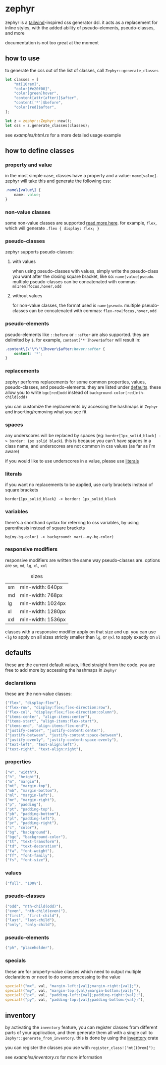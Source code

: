 * zephyr
zephyr is a [[https://tailwindcss.com/][tailwind]]-inspired css generator dsl. it acts as a replacement for inline styles, with the added ability of pseudo-elements, pseudo-classes, and more

documentation is not too great at the moment

** how to use
to generate the css out of the list of classes, call =Zephyr::generate_classes=

#+begin_src rust
let classes = [
    "mt[10rem]",
    "color[#e20f00]",
    "color[green]hover",
    "content[attr(after)]$after",
    "content['*']$before",
    "color[red]$after",
];

let z = zephyr::Zephyr::new();
let css = z.generate_classes(classes);
#+end_src

see [[examples/html.rs][examples/html.rs]] for a more detailed usage example
** how to define classes
*** property and value
in the most simple case, classes have a property and a value: =name[value]=. zephyr will take this and generate the following css:

#+begin_src css
.name\[value\] {
    name: value;
}
#+end_src
*** non-value classes
some non-value classes are supported [[#declarations][read more here]].
for example, =flex=, which will generate =.flex { display: flex; }=
*** pseudo-classes
zephyr supports pseudo-classes:
**** with values
when using pseudo-classes with values, simply write the pseudo-class you want after the closing square bracket, like so: =name[value]pseudo=.
multiple pseudo-classes can be concatenated with commas: =m[1rem]focus,hover,odd=
**** without values
for non-value classes, the format used is =name|pseudo=.
multiple pseudo-classes can be concatenated with commas: =flex-row|focus,hover,odd=
*** pseudo-elements
pseudo-elements like =::before= or =::after= are also supported. they are delimited by =$=.
for example, =content['*']hover$after= will result in:

#+begin_src css
.content\[\'\*\'\]hover\$after:hover::after {
    content: '*';
}
#+end_src
*** replacements
zephyr performs replacements for some common properties, values, pseudo-classes, and pseudo-elements. they are listed under [[#defaults][defaults]]. these allow you to write =bgc[red]odd= instead of =background-color[red]nth-child(odd)=

you can customize the replacements by accessing the hashmaps in =Zephyr= and inserting/removing what you see fit
*** spaces
any underscores will be replaced by spaces (eg: =border[1px_solid_black] -> border: 1px solid black=). this is because you can't have spaces in a class name, and underscores are not common in css values (as far as i'm aware)

if you would like to use underscores in a value, please use [[#literals][literals]]
*** literals
if you want no replacements to be applied, use curly brackets instead of square brackets

=border{1px_solid_black} -> border: 1px_solid_black=
*** variables
there's a shorthand syntax for referring to css variables, by using parenthesis instead of square brackets

=bg(my-bg-color) -> background: var(--my-bg-color)=
*** responsive modifiers
responsive modifiers are written the same way pseudo-classes are. options are =sm=, =md=, =lg=, =xl=, =xxl=

#+caption:  sizes
|-----+-------------------|
| sm  | min-width: 640px  |
| md  | min-width: 768px  |
| lg  | min-width: 1024px |
| xl  | min-width: 1280px |
| xxl | min-width: 1536px |

classes with a responsive modifier apply on that size and up. you can use =<lg= to apply on all sizes strictly smaller than =lg=, or =@xl= to apply exactly on =xl=
** defaults
these are the current default values, lifted straight from the code.
you are free to add more by accessing the hashmaps in =Zephyr=
*** declarations
these are the non-value classes:
#+begin_src rust
("flex", "display:flex"),
("flex-row", "display:flex;flex-direction:row"),
("flex-col", "display:flex;flex-direction:column"),
("items-center", "align-items:center"),
("items-start", "align-items:flex-start"),
("items-end", "align-items:flex-end"),
("justify-center", "justify-content:center"),
("justify-between", "justify-content:space-between"),
("justify-evenly", "justify-content:space-evenly"),
("text-left", "text-align:left"),
("text-right", "text-align:right"),
#+end_src
*** properties
#+begin_src rust
("w", "width"),
("h", "height"),
("m", "margin"),
("mt", "margin-top"),
("mb", "margin-bottom"),
("ml", "margin-left"),
("mr", "margin-right"),
("p", "padding"),
("pt", "padding-top"),
("pb", "padding-bottom"),
("pl", "padding-left"),
("pr", "padding-right"),
("c", "color"),
("bg", "background"),
("bgc", "background-color"),
("tt", "text-transform"),
("td", "text-decoration"),
("fw", "font-weight"),
("ff", "font-family"),
("fs", "font-size"),
#+end_src
*** values
#+begin_src rust
("full", "100%"),
#+end_src
*** pseudo-classes
#+begin_src rust
("odd", "nth-child(odd)"),
("even", "nth-child(even)"),
("first", "first-child"),
("last", "last-child"),
("only", "only-child"),
#+end_src
*** pseudo-elements
#+begin_src rust
("ph", "placeholder"),
#+end_src
*** specials
these are for property-value classes which need to output multiple declarations or need to do some processing to the value
#+begin_src rust
special!("mx", val, "margin-left:{val};margin-right:{val};"),
special!("my", val, "margin-top:{val};margin-bottom:{val};"),
special!("px", val, "padding-left:{val};padding-right:{val};"),
special!("py", val, "padding-top:{val};padding-bottom:{val};"),
#+end_src
** inventory
by activating the =inventory= feature, you can register classes from different parts of your application, and then generate them all with a single call to =Zephyr::generate_from_inventory=. this is done by using the [[https://docs.rs/inventory/][inventory]] crate

you can register the classes you use with =register_class!("mt[10rem]");=

see [[examples/inventory.rs][examples/inventory.rs]] for more information
